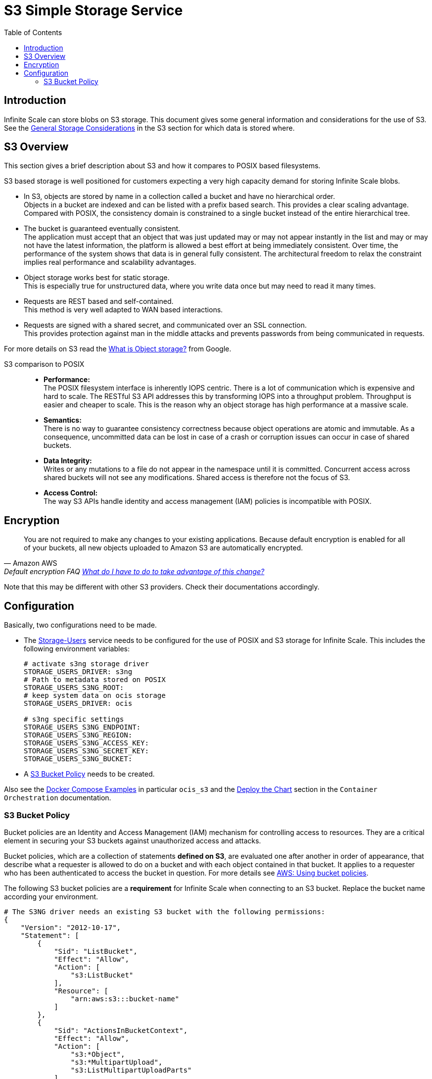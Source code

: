 = S3 Simple Storage Service
:toc: right
:toclevels: 2
:description: Infinite Scale can store blobs on S3 storage. This document gives some general information and considerations for the use of S3.

:aws-bucket-policy-url: https://docs.aws.amazon.com/AmazonS3/latest/userguide/bucket-policies.html

== Introduction

{description} See the xref:deployment/storage/general-considerations.adoc#s3[General Storage Considerations] in the S3 section for which data is stored where.

== S3 Overview

This section gives a brief description about S3 and how it compares to POSIX based filesystems.

S3 based storage is well positioned for customers expecting a very high capacity demand for storing Infinite Scale blobs.

* In S3, objects are stored by name in a collection called a bucket and have no hierarchical order. +
Objects in a bucket are indexed and can be listed with a prefix based search. This provides a clear scaling advantage. Compared with POSIX, the consistency domain is constrained to a single bucket instead of the entire hierarchical tree.

* The bucket is guaranteed eventually consistent. +
The application must accept that an object that was just updated may or may not appear instantly in the list and may or may not have the latest information, the platform is allowed a best effort at being immediately consistent. Over time, the performance of the system shows that data is in general fully consistent. The architectural freedom to relax the constraint implies real performance and scalability advantages.

* Object storage works best for static storage. +
This is especially true for unstructured data, where you write data once but may need to read it many times.

* Requests are REST based and self-contained. +
This method is very well adapted to WAN based interactions.

* Requests are signed with a shared secret, and communicated over an SSL connection. +
This provides protection against man in the middle attacks and prevents passwords from being communicated in requests.

For more details on S3 read the https://cloud.google.com/learn/what-is-object-storage[What is Object storage?, window=_blank] from Google.

S3 comparison to POSIX::
* *Performance:* +
The POSIX filesystem interface is inherently IOPS centric. There is a lot of communication which is expensive and hard to scale. The RESTful S3 API addresses this by transforming IOPS into a throughput problem. Throughput is easier and cheaper to scale. This is the reason why an object storage has high performance at a massive scale.

* *Semantics:* +
There is no way to guarantee consistency correctness because object operations are atomic and immutable. As a consequence, uncommitted data can be lost in case of a crash or corruption issues can occur in case of shared buckets.

* *Data Integrity:* +
Writes or any mutations to a file do not appear in the namespace until it is committed. Concurrent access across shared buckets will not see any modifications. Shared access is therefore not the focus of S3.

* *Access Control:* +
The way S3 APIs handle identity and access management (IAM) policies is incompatible with POSIX.

== Encryption

[quote,Amazon AWS,'Default encryption FAQ https://docs.aws.amazon.com/AmazonS3/latest/userguide/default-encryption-faq.html[What do I have to do to take advantage of this change?]']
____
You are not required to make any changes to your existing applications. Because default encryption is enabled for all of your buckets, all new objects uploaded to Amazon S3 are automatically encrypted.
____

Note that this may be different with other S3 providers. Check their documentations accordingly.

== Configuration

Basically, two configurations need to be made.

* The xref:{s-path}/storage-users.adoc[Storage-Users] service needs to be configured for the use of POSIX and S3 storage for Infinite Scale. This includes the following environment variables:
+
[source, yaml]
----
# activate s3ng storage driver
STORAGE_USERS_DRIVER: s3ng
# Path to metadata stored on POSIX
STORAGE_USERS_S3NG_ROOT:
# keep system data on ocis storage
STORAGE_USERS_DRIVER: ocis

# s3ng specific settings
STORAGE_USERS_S3NG_ENDPOINT:
STORAGE_USERS_S3NG_REGION:
STORAGE_USERS_S3NG_ACCESS_KEY:
STORAGE_USERS_S3NG_SECRET_KEY:
STORAGE_USERS_S3NG_BUCKET:
----

* A xref:s3-bucket-policy[S3 Bucket Policy] needs to be created.

Also see the xref:deployment/container/orchestration/orchestration.adoc#docker-compose-examples[Docker Compose Examples]  in particular `ocis_s3` and the xref:deployment/container/orchestration/orchestration.adoc#deploy-the-chart[Deploy the Chart] section in the `Container Orchestration` documentation.

=== S3 Bucket Policy

Bucket policies are an Identity and Access Management (IAM) mechanism for controlling access to resources. They are a critical element in securing your S3 buckets against unauthorized access and attacks.

Bucket policies, which are a collection of statements *defined on S3*, are evaluated one after another in order of appearance, that describe what a requester is allowed to do on a bucket and with each object contained in that bucket. It applies to a requester who has been authenticated to access the bucket in question. For more details see {aws-bucket-policy-url}[AWS: Using bucket policies, window=_blank]. 

The following S3 bucket policies are a *requirement* for Infinite Scale when connecting to an S3 bucket. Replace the bucket name according your environment.

{empty}

[source,yaml]
----
# The S3NG driver needs an existing S3 bucket with the following permissions:
{
    "Version": "2012-10-17",
    "Statement": [
        {
            "Sid": "ListBucket",
            "Effect": "Allow",
            "Action": [
                "s3:ListBucket"
            ],
            "Resource": [
                "arn:aws:s3:::bucket-name"
            ]
        },
        {
            "Sid": "ActionsInBucketContext",
            "Effect": "Allow",
            "Action": [
                "s3:*Object",
                "s3:*MultipartUpload",
                "s3:ListMultipartUploadParts"
            ],
            "Resource": [
                "arn:aws:s3:::bucket-name/*"
            ]
        }
    ]
}
----
